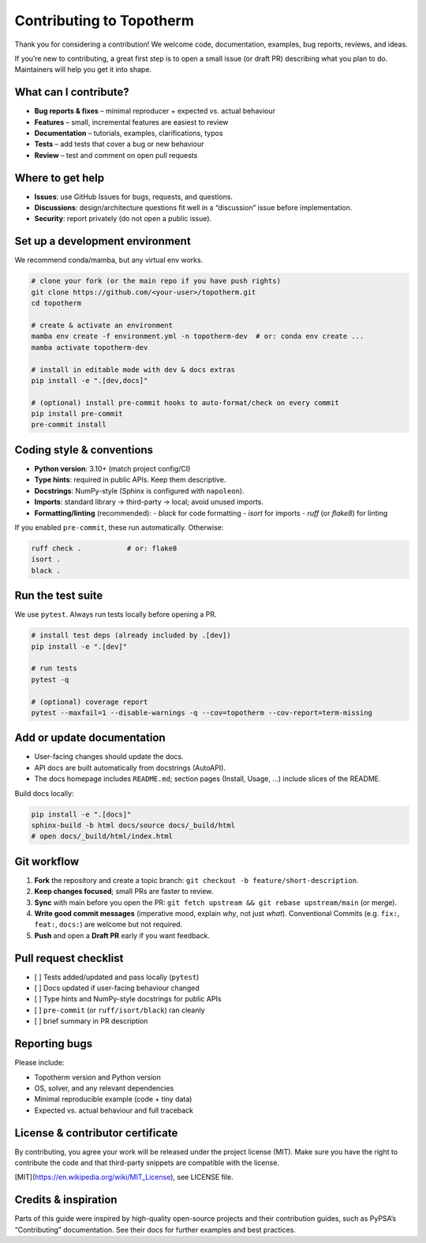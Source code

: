 .. _contributing:

Contributing to Topotherm
=========================

Thank you for considering a contribution! We welcome code, documentation,
examples, bug reports, reviews, and ideas.

If you’re new to contributing, a great first step is to open a small issue
(or draft PR) describing what you plan to do. Maintainers will help you
get it into shape.

What can I contribute?
----------------------

- **Bug reports & fixes** – minimal reproducer + expected vs. actual behaviour
- **Features** – small, incremental features are easiest to review
- **Documentation** – tutorials, examples, clarifications, typos
- **Tests** – add tests that cover a bug or new behaviour
- **Review** – test and comment on open pull requests

Where to get help
-----------------

- **Issues**: use GitHub Issues for bugs, requests, and questions.
- **Discussions**: design/architecture questions fit well in a “discussion”
  issue before implementation.
- **Security**: report privately (do not open a public issue).

Set up a development environment
--------------------------------

We recommend conda/mamba, but any virtual env works.

.. code-block:: bash

   # clone your fork (or the main repo if you have push rights)
   git clone https://github.com/<your-user>/topotherm.git
   cd topotherm

   # create & activate an environment
   mamba env create -f environment.yml -n topotherm-dev  # or: conda env create ...
   mamba activate topotherm-dev

   # install in editable mode with dev & docs extras
   pip install -e ".[dev,docs]"

   # (optional) install pre-commit hooks to auto-format/check on every commit
   pip install pre-commit
   pre-commit install

Coding style & conventions
--------------------------

- **Python version**: 3.10+ (match project config/CI)
- **Type hints**: required in public APIs. Keep them descriptive.
- **Docstrings**: NumPy-style (Sphinx is configured with ``napoleon``).
- **Imports**: standard library → third-party → local; avoid unused imports.
- **Formatting/linting** (recommended):
  - `black` for code formatting
  - `isort` for imports
  - `ruff` (or `flake8`) for linting

If you enabled ``pre-commit``, these run automatically. Otherwise:

.. code-block:: bash

   ruff check .           # or: flake8
   isort .
   black .

Run the test suite
------------------

We use ``pytest``. Always run tests locally before opening a PR.

.. code-block:: bash

   # install test deps (already included by .[dev])
   pip install -e ".[dev]"

   # run tests
   pytest -q

   # (optional) coverage report
   pytest --maxfail=1 --disable-warnings -q --cov=topotherm --cov-report=term-missing

Add or update documentation
---------------------------

- User-facing changes should update the docs.
- API docs are built automatically from docstrings (AutoAPI).
- The docs homepage includes ``README.md``; section pages
  (Install, Usage, …) include slices of the README.

Build docs locally:

.. code-block:: bash

   pip install -e ".[docs]"
   sphinx-build -b html docs/source docs/_build/html
   # open docs/_build/html/index.html

Git workflow
------------

1. **Fork** the repository and create a topic branch:
   ``git checkout -b feature/short-description``.
2. **Keep changes focused**; small PRs are faster to review.
3. **Sync** with main before you open the PR:
   ``git fetch upstream && git rebase upstream/main`` (or merge).
4. **Write good commit messages** (imperative mood, explain *why*, not just *what*).
   Conventional Commits (e.g. ``fix:``, ``feat:``, ``docs:``) are welcome but not required.
5. **Push** and open a **Draft PR** early if you want feedback.

Pull request checklist
----------------------

- [ ] Tests added/updated and pass locally (``pytest``)
- [ ] Docs updated if user-facing behaviour changed
- [ ] Type hints and NumPy-style docstrings for public APIs
- [ ] ``pre-commit`` (or ``ruff/isort/black``) ran cleanly
- [ ] brief summary in PR description

Reporting bugs
--------------

Please include:

- Topotherm version and Python version
- OS, solver, and any relevant dependencies
- Minimal reproducible example (code + tiny data)
- Expected vs. actual behaviour and full traceback

License & contributor certificate
---------------------------------

By contributing, you agree your work will be released under the project license
(MIT). Make sure you have the right to contribute the code and that third-party
snippets are compatible with the license.

[MIT](https://en.wikipedia.org/wiki/MIT_License), see LICENSE file.

Credits & inspiration
---------------------

Parts of this guide were inspired by high-quality open-source projects and their
contribution guides, such as PyPSA’s “Contributing” documentation. See their docs
for further examples and best practices.
